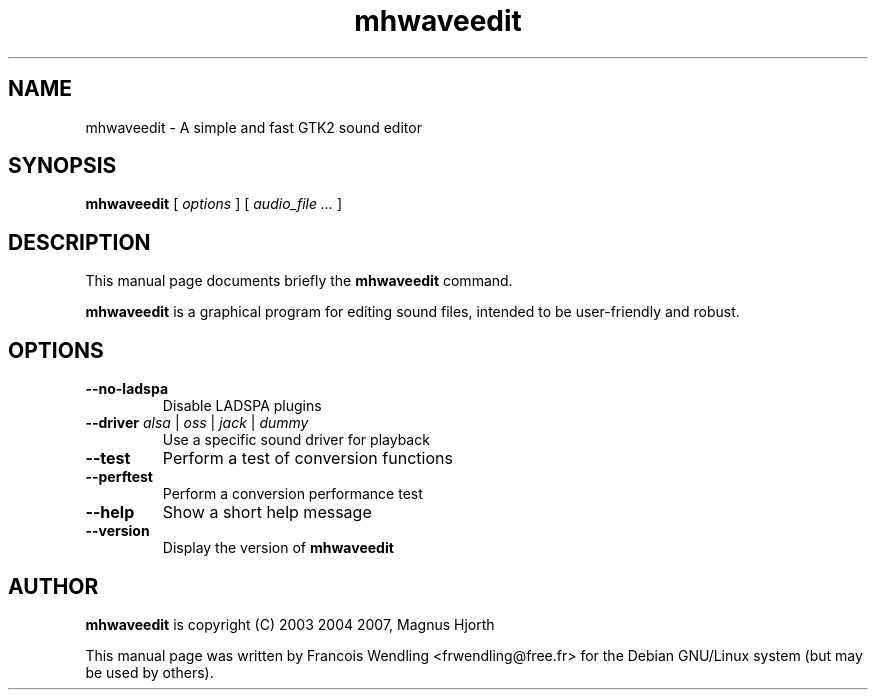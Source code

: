 .TH "mhwaveedit" "1" "2010\-07\-29"
.SH "NAME"
mhwaveedit \- A simple and fast GTK2 sound editor
.SH "SYNOPSIS"
.PP
.B mhwaveedit
.RI "[ " options " ]"
.RI "[ " "audio_file  ..." " ]"
.SH "DESCRIPTION"
.PP
This manual page documents briefly the \fBmhwaveedit\fR command.
.PP
.B mhwaveedit
is a graphical program for editing sound files, intended to be user\-friendly
and robust.
.SH "OPTIONS"
.\" main.c, ~ line 130\-150
.TP
.BR \-\-no\-ladspa
Disable LADSPA plugins
.TP
.BR \-\-driver " \fIalsa\fR | \fIoss\fR | \fIjack\fR | \fIdummy\fR"
Use a specific sound driver for playback
.TP
.BR \-\-test
Perform a test of conversion functions
.TP
.BR \-\-perftest
Perform a conversion performance test
.TP
.BR \-\-help
Show a short help message
.TP
.BR \-\-version
Display the version of \fBmhwaveedit\fR 
.SH "AUTHOR"
.PP
\fBmhwaveedit\fR is copyright (C) 2003 2004 2007, Magnus Hjorth
.PP
This manual page was written by Francois Wendling <frwendling@free.fr> for the
Debian GNU/Linux system (but may be used by others).
